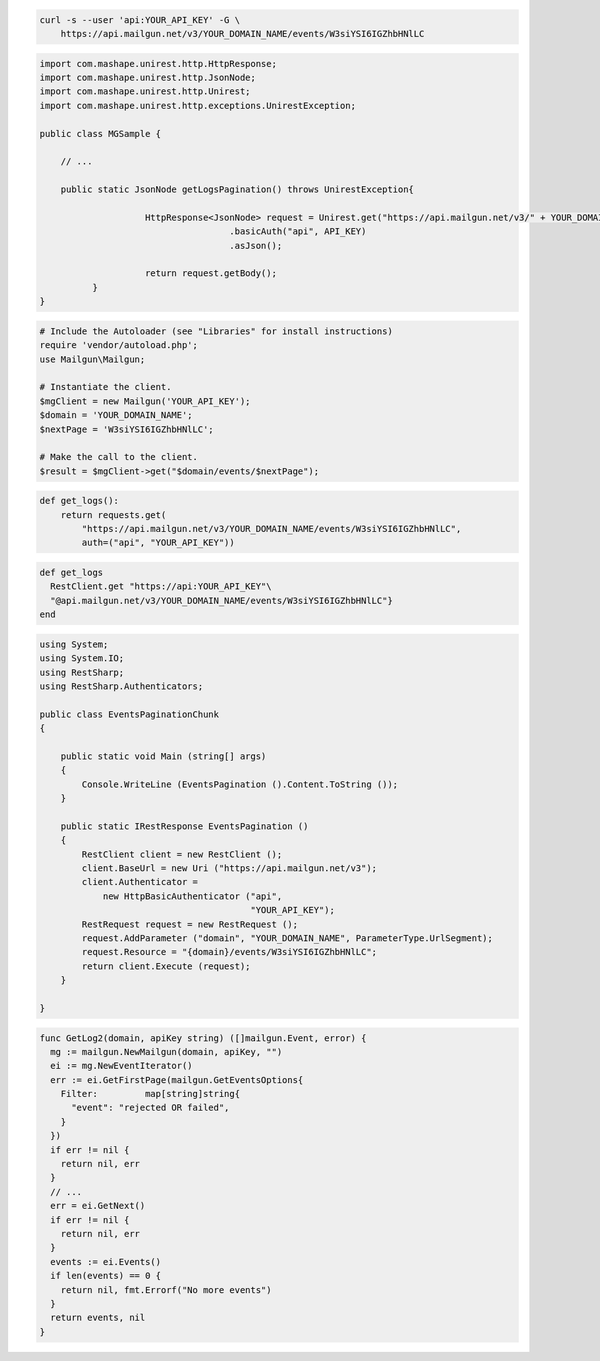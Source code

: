 .. code-block:: bash

    curl -s --user 'api:YOUR_API_KEY' -G \
        https://api.mailgun.net/v3/YOUR_DOMAIN_NAME/events/W3siYSI6IGZhbHNlLC

.. code-block:: java

 import com.mashape.unirest.http.HttpResponse;
 import com.mashape.unirest.http.JsonNode;
 import com.mashape.unirest.http.Unirest;
 import com.mashape.unirest.http.exceptions.UnirestException;

 public class MGSample {

     // ...

     public static JsonNode getLogsPagination() throws UnirestException{

		     HttpResponse<JsonNode> request = Unirest.get("https://api.mailgun.net/v3/" + YOUR_DOMAIN_NAME + "/events/W3siYSI6IGZhbHNlLCAi")
				     .basicAuth("api", API_KEY)
				     .asJson();

		     return request.getBody();
	   }
 }

.. code-block:: php

  # Include the Autoloader (see "Libraries" for install instructions)
  require 'vendor/autoload.php';
  use Mailgun\Mailgun;

  # Instantiate the client.
  $mgClient = new Mailgun('YOUR_API_KEY');
  $domain = 'YOUR_DOMAIN_NAME';
  $nextPage = 'W3siYSI6IGZhbHNlLC';

  # Make the call to the client.
  $result = $mgClient->get("$domain/events/$nextPage");

.. code-block:: py

 def get_logs():
     return requests.get(
         "https://api.mailgun.net/v3/YOUR_DOMAIN_NAME/events/W3siYSI6IGZhbHNlLC",
         auth=("api", "YOUR_API_KEY"))

.. code-block:: rb

 def get_logs
   RestClient.get "https://api:YOUR_API_KEY"\
   "@api.mailgun.net/v3/YOUR_DOMAIN_NAME/events/W3siYSI6IGZhbHNlLC"}
 end

.. code-block:: csharp

 using System;
 using System.IO;
 using RestSharp;
 using RestSharp.Authenticators;

 public class EventsPaginationChunk
 {

     public static void Main (string[] args)
     {
         Console.WriteLine (EventsPagination ().Content.ToString ());
     }

     public static IRestResponse EventsPagination ()
     {
         RestClient client = new RestClient ();
         client.BaseUrl = new Uri ("https://api.mailgun.net/v3");
         client.Authenticator =
             new HttpBasicAuthenticator ("api",
                                         "YOUR_API_KEY");
         RestRequest request = new RestRequest ();
         request.AddParameter ("domain", "YOUR_DOMAIN_NAME", ParameterType.UrlSegment);
         request.Resource = "{domain}/events/W3siYSI6IGZhbHNlLC";
         return client.Execute (request);
     }

 }

.. code-block:: go

 func GetLog2(domain, apiKey string) ([]mailgun.Event, error) {
   mg := mailgun.NewMailgun(domain, apiKey, "")
   ei := mg.NewEventIterator()
   err := ei.GetFirstPage(mailgun.GetEventsOptions{
     Filter:         map[string]string{
       "event": "rejected OR failed",
     }
   })
   if err != nil {
     return nil, err
   }
   // ...
   err = ei.GetNext()
   if err != nil {
     return nil, err
   }
   events := ei.Events()
   if len(events) == 0 {
     return nil, fmt.Errorf("No more events")
   }
   return events, nil
 }
